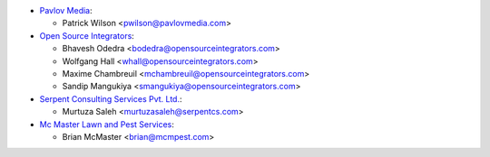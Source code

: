 * `Pavlov Media <https://www.pavlovmedia.com>`_:

  * Patrick Wilson <pwilson@pavlovmedia.com>

* `Open Source Integrators <https://www.opensourceintegrators.com>`_:

  * Bhavesh Odedra <bodedra@opensourceintegrators.com>
  * Wolfgang Hall <whall@opensourceintegrators.com>
  * Maxime Chambreuil <mchambreuil@opensourceintegrators.com>
  * Sandip Mangukiya <smangukiya@opensourceintegrators.com>

* `Serpent Consulting Services Pvt. Ltd. <https://www.serpentcs.com>`_:

  * Murtuza Saleh <murtuzasaleh@serpentcs.com>

* `Mc Master Lawn and Pest Services <https://www.mcmpest.com>`_:

  * Brian McMaster <brian@mcmpest.com>
